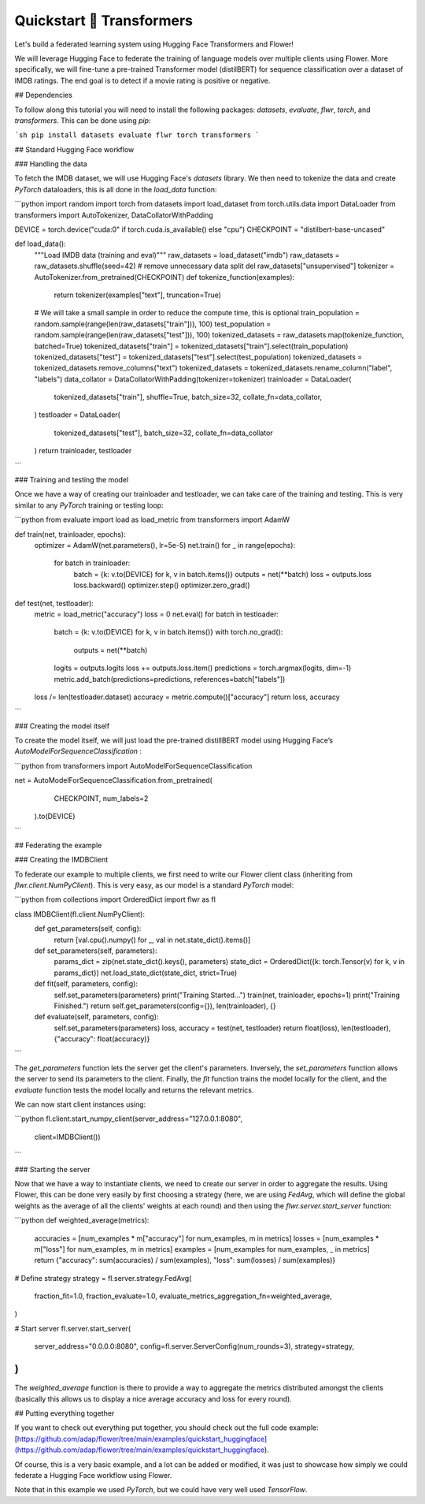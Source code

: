 .. _quickstart-huggingface:


Quickstart 🤗 Transformers
==========================

Let's build a federated learning system using Hugging Face Transformers and Flower!

We will leverage Hugging Face to federate the training of language models over multiple clients using Flower. More specifically, we will fine-tune a pre-trained Transformer model (distilBERT) for sequence classification over a dataset of IMDB ratings. The end goal is to detect if a movie rating is positive or negative.

## Dependencies

To follow along this tutorial you will need to install the following packages: `datasets`, `evaluate`, `flwr`, `torch`, and `transformers`. This can be done using `pip`:

```sh
pip install datasets evaluate flwr torch transformers
```

## Standard Hugging Face workflow

### Handling the data

To fetch the IMDB dataset, we will use Hugging Face's `datasets` library. We then need to tokenize the data and create `PyTorch` dataloaders, this is all done in the `load_data` function:

```python
import random
import torch
from datasets import load_dataset
from torch.utils.data import DataLoader
from transformers import AutoTokenizer, DataCollatorWithPadding

DEVICE = torch.device("cuda:0" if torch.cuda.is_available() else "cpu")
CHECKPOINT = "distilbert-base-uncased"

def load_data():
    """Load IMDB data (training and eval)"""
    raw_datasets = load_dataset("imdb")
    raw_datasets = raw_datasets.shuffle(seed=42)
    # remove unnecessary data split
    del raw_datasets["unsupervised"]
    tokenizer = AutoTokenizer.from_pretrained(CHECKPOINT)
    def tokenize_function(examples):
        return tokenizer(examples["text"], truncation=True)
    # We will take a small sample in order to reduce the compute time, this is optional
    train_population = random.sample(range(len(raw_datasets["train"])), 100)
    test_population = random.sample(range(len(raw_datasets["test"])), 100)
    tokenized_datasets = raw_datasets.map(tokenize_function, batched=True)
    tokenized_datasets["train"] = tokenized_datasets["train"].select(train_population)
    tokenized_datasets["test"] = tokenized_datasets["test"].select(test_population)
    tokenized_datasets = tokenized_datasets.remove_columns("text")
    tokenized_datasets = tokenized_datasets.rename_column("label", "labels")
    data_collator = DataCollatorWithPadding(tokenizer=tokenizer)
    trainloader = DataLoader(
        tokenized_datasets["train"],
        shuffle=True,
        batch_size=32,
        collate_fn=data_collator,
    )
    testloader = DataLoader(
        tokenized_datasets["test"], batch_size=32, collate_fn=data_collator
    )
    return trainloader, testloader
```

### Training and testing the model

Once we have a way of creating our trainloader and testloader, we can take care of the training and testing. This is very similar to any `PyTorch` training or testing loop:

```python
from evaluate import load as load_metric
from transformers import AdamW

def train(net, trainloader, epochs):
    optimizer = AdamW(net.parameters(), lr=5e-5)
    net.train()
    for _ in range(epochs):
        for batch in trainloader:
            batch = {k: v.to(DEVICE) for k, v in batch.items()}
            outputs = net(**batch)
            loss = outputs.loss
            loss.backward()
            optimizer.step()
            optimizer.zero_grad()
def test(net, testloader):
    metric = load_metric("accuracy")
    loss = 0
    net.eval()
    for batch in testloader:
        batch = {k: v.to(DEVICE) for k, v in batch.items()}
        with torch.no_grad():
            outputs = net(**batch)
        logits = outputs.logits
        loss += outputs.loss.item()
        predictions = torch.argmax(logits, dim=-1)
        metric.add_batch(predictions=predictions, references=batch["labels"])
    loss /= len(testloader.dataset)
    accuracy = metric.compute()["accuracy"]
    return loss, accuracy
```

### Creating the model itself

To create the model itself, we will just load the pre-trained distillBERT model using Hugging Face’s `AutoModelForSequenceClassification` :

```python
from transformers import AutoModelForSequenceClassification 

net = AutoModelForSequenceClassification.from_pretrained(
        CHECKPOINT, num_labels=2
    ).to(DEVICE)
```

## Federating the example

### Creating the IMDBClient

To federate our example to multiple clients, we first need to write our Flower client class (inheriting from `flwr.client.NumPyClient`). This is very easy, as our model is a standard `PyTorch` model:

```python
from collections import OrderedDict
import flwr as fl

class IMDBClient(fl.client.NumPyClient):
        def get_parameters(self, config):
            return [val.cpu().numpy() for _, val in net.state_dict().items()]
        def set_parameters(self, parameters):
            params_dict = zip(net.state_dict().keys(), parameters)
            state_dict = OrderedDict({k: torch.Tensor(v) for k, v in params_dict})
            net.load_state_dict(state_dict, strict=True)
        def fit(self, parameters, config):
            self.set_parameters(parameters)
            print("Training Started...")
            train(net, trainloader, epochs=1)
            print("Training Finished.")
            return self.get_parameters(config={}), len(trainloader), {}
        def evaluate(self, parameters, config):
            self.set_parameters(parameters)
            loss, accuracy = test(net, testloader)
            return float(loss), len(testloader), {"accuracy": float(accuracy)}
```

The `get_parameters` function lets the server get the client's parameters. Inversely, the `set_parameters` function allows the server to send its parameters to the client. Finally, the `fit` function trains the model locally for the client, and the `evaluate` function tests the model locally and returns the relevant metrics. 

We can now start client instances using:

```python
fl.client.start_numpy_client(server_address="127.0.0.1:8080", 
															 client=IMDBClient())
```

### Starting the server

Now that we have a way to instantiate clients, we need to create our server in order to aggregate the results. Using Flower, this can be done very easily by first choosing a strategy (here, we are using `FedAvg`, which will define the global weights as the average of all the clients' weights at each round) and then using the `flwr.server.start_server` function:

```python
def weighted_average(metrics):
    accuracies = [num_examples * m["accuracy"] for num_examples, m in metrics]
    losses = [num_examples * m["loss"] for num_examples, m in metrics]
    examples = [num_examples for num_examples, _ in metrics]
    return {"accuracy": sum(accuracies) / sum(examples), "loss": sum(losses) / sum(examples)}
    
# Define strategy
strategy = fl.server.strategy.FedAvg(
    fraction_fit=1.0,
    fraction_evaluate=1.0,
    evaluate_metrics_aggregation_fn=weighted_average,
)

# Start server
fl.server.start_server(
    server_address="0.0.0.0:8080",
    config=fl.server.ServerConfig(num_rounds=3),
    strategy=strategy,
)
```

The `weighted_average` function is there to provide a way to aggregate the metrics distributed amongst the clients (basically this allows us to display a nice average accuracy and loss for every round).

## Putting everything together

If you want to check out everything put together, you should check out the full code example: [https://github.com/adap/flower/tree/main/examples/quickstart_huggingface](https://github.com/adap/flower/tree/main/examples/quickstart_huggingface). 

Of course, this is a very basic example, and a lot can be added or modified, it was just to showcase how simply we could federate a Hugging Face workflow using Flower.

Note that in this example we used `PyTorch`, but we could have very well used `TensorFlow`.
